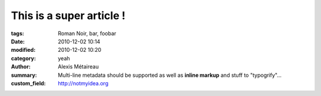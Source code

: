 This is a super article !
#########################

:tags: Roman Noir, bar, foobar
:date: 2010-12-02 10:14
:modified: 2010-12-02 10:20
:category: yeah
:author: Alexis Métaireau
:summary:
                Multi-line metadata should be supported
                as well as **inline markup** and stuff to "typogrify"...
:custom_field: http://notmyidea.org
